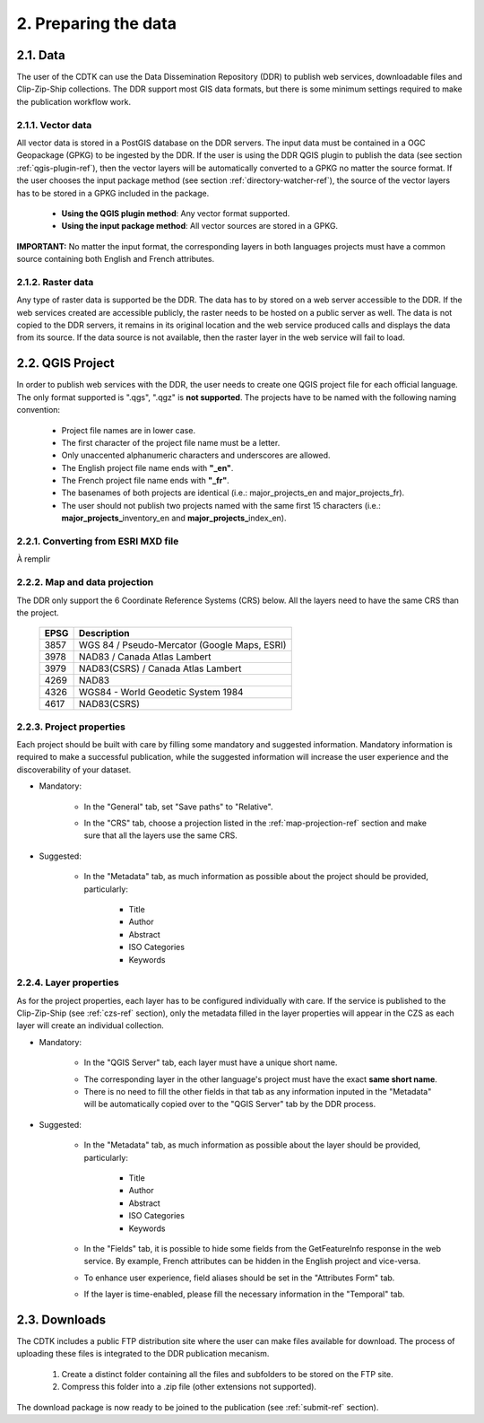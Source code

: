 2. Preparing the data
=====================

2.1. Data
---------

The user of the CDTK can use the Data Dissemination Repository (DDR) to publish web services, downloadable files and Clip-Zip-Ship collections. The DDR support most GIS data formats, but there is some minimum settings required to make the publication workflow work.

.. _vector-data-ref:

2.1.1. Vector data
~~~~~~~~~~~~~~~~~~

All vector data is stored in a PostGIS database on the DDR servers. The input data must be contained in a OGC Geopackage (GPKG) to be ingested by the DDR. If the user is using the DDR QGIS plugin to publish the data (see section  :ref:`qgis-plugin-ref`), then the vector layers will be automatically converted to a GPKG no matter the source format. If the user chooses the input package method (see section :ref:`directory-watcher-ref`), the source of the vector layers has to be stored in a GPKG included in the package.

	* **Using the QGIS plugin method**: Any vector format supported.
	
	* **Using the input package method**: All vector sources are stored in a GPKG.
	
**IMPORTANT:** No matter the input format, the corresponding layers in both languages projects must have a common source containing both English and French attributes.

2.1.2. Raster data
~~~~~~~~~~~~~~~~~~

Any type of raster data is supported be the DDR. The data has to by stored on a web server accessible to the DDR. If the web services created are accessible publicly, the raster needs to be hosted on a public server as well. The data is not copied to the DDR servers, it remains in its original location and the web service produced calls and displays the data from its source. If the data source is not available, then the raster layer in the web service will fail to load.


.. _qgis-project-ref:

2.2. QGIS Project
-----------------

In order to publish web services with the DDR, the user needs to create one QGIS project file for each official language. The only format supported is ".qgs", ".qgz" is **not supported**. The projects have to be named with the following naming convention:

	* Project file names are in lower case.
	* The first character of the project file name must be a letter.
	* Only unaccented alphanumeric characters and underscores are allowed.
	* The English project file name ends with **"_en"**.
	* The French project file name ends with **"_fr"**.
	* The basenames of both projects are identical (i.e.: major_projects_en and major_projects_fr).
	* The user should not publish two projects named with the same first 15 characters (i.e.: **major_projects_**\ inventory_en and **major_projects_**\ index_en).

2.2.1. Converting from ESRI MXD file
~~~~~~~~~~~~~~~~~~~~~~~~~~~~~~~~~~~~

À remplir

.. _map-projection-ref:

2.2.2. Map and data projection
~~~~~~~~~~~~~~~~~~~~~~~~~~~~~~

The DDR only support the 6 Coordinate Reference Systems (CRS) below. All the layers need to have the same CRS than the project.

	+------+---------------------------------------------+
	| EPSG | Description                                 |
	+======+=============================================+
	| 3857 | WGS 84 / Pseudo-Mercator (Google Maps, ESRI)|
	+------+---------------------------------------------+
	| 3978 | NAD83 / Canada Atlas Lambert                |
	+------+---------------------------------------------+
	| 3979 | NAD83(CSRS) / Canada Atlas Lambert          |
	+------+---------------------------------------------+
	| 4269 | NAD83                                       |
	+------+---------------------------------------------+
	| 4326 | WGS84 - World Geodetic System 1984          |
	+------+---------------------------------------------+
	| 4617 | NAD83(CSRS)                                 |
	+------+---------------------------------------------+

2.2.3. Project properties
~~~~~~~~~~~~~~~~~~~~~~~~~

Each project should be built with care by filling some mandatory and suggested information. Mandatory information is required to make a successful publication, while the suggested information will increase the user experience and the discoverability of your dataset. 

* Mandatory:

	* In the "General" tab, set "Save paths" to "Relative".
	
	.. image:: media/project_properties_relative_path.png

	* In the "CRS" tab, choose a projection listed in the :ref:`map-projection-ref` section and make sure that all the layers use the same CRS.
	
	.. image:: media/crs_selection.png


* Suggested:

	* In the "Metadata" tab, as much information as possible about the project should be provided, particularly:
	
		* Title
		* Author
		* Abstract
		* ISO Categories
		* Keywords
	


2.2.4. Layer properties
~~~~~~~~~~~~~~~~~~~~~~~

As for the project properties, each layer has to be configured individually with care. If the service is published to the Clip-Zip-Ship (see :ref:`czs-ref` section), only the metadata filled in the layer properties will appear in the CZS as each layer will create an individual collection.

* Mandatory:

	* In the "QGIS Server" tab, each layer must have a unique short name. 
	
	.. image:: media/layer_short_name.png

	* The corresponding layer in the other language's project must have the exact **same short name**.
	
	* There is no need to fill the other fields in that tab as any information inputed in the "Metadata" will be automatically copied over to the "QGIS Server" tab by the DDR process.


* Suggested:

	* In the "Metadata" tab, as much information as possible about the layer should be provided, particularly:
	
		* Title
		* Author
		* Abstract
		* ISO Categories
		* Keywords

	* In the "Fields" tab, it is possible to hide some fields from the GetFeatureInfo response in the web service. By example, French attributes can be hidden in the English project and vice-versa.
	
	.. image:: media/fields.png
	
	* To enhance user experience, field aliases should be set in the "Attributes Form" tab. 
	
	.. image:: media/aliases.png
	
	* If the layer is time-enabled, please fill the necessary information in the "Temporal" tab.
	
	
2.3. Downloads
--------------

The CDTK includes a public FTP distribution site where the user can make files available for download. The process of uploading these files is integrated to the DDR publication mecanism. 

	1. Create a distinct folder containing all the files and subfolders to be stored on the FTP site.
	
	2. Compress this folder into a .zip file (other extensions not supported).
	
The download package is now ready to be joined to the publication (see :ref:`submit-ref` section).
